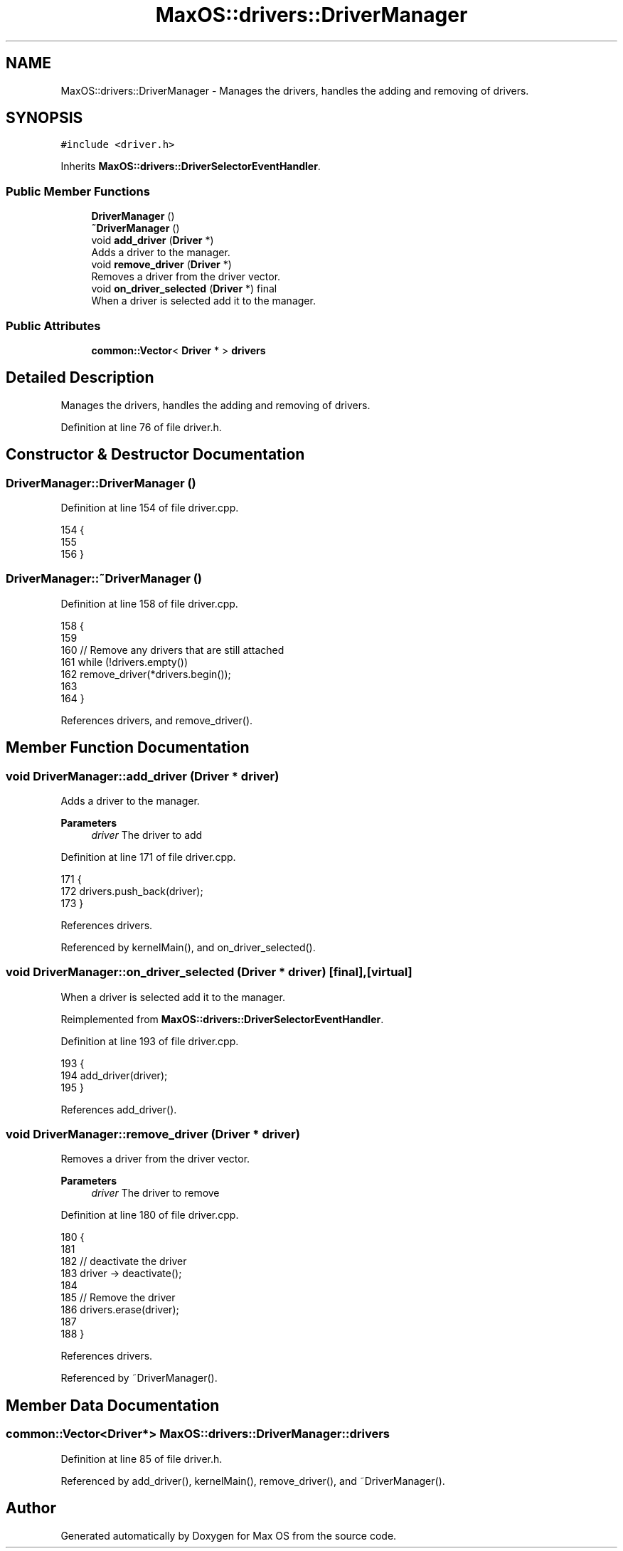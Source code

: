 .TH "MaxOS::drivers::DriverManager" 3 "Sat Mar 29 2025" "Version 0.1" "Max OS" \" -*- nroff -*-
.ad l
.nh
.SH NAME
MaxOS::drivers::DriverManager \- Manages the drivers, handles the adding and removing of drivers\&.  

.SH SYNOPSIS
.br
.PP
.PP
\fC#include <driver\&.h>\fP
.PP
Inherits \fBMaxOS::drivers::DriverSelectorEventHandler\fP\&.
.SS "Public Member Functions"

.in +1c
.ti -1c
.RI "\fBDriverManager\fP ()"
.br
.ti -1c
.RI "\fB~DriverManager\fP ()"
.br
.ti -1c
.RI "void \fBadd_driver\fP (\fBDriver\fP *)"
.br
.RI "Adds a driver to the manager\&. "
.ti -1c
.RI "void \fBremove_driver\fP (\fBDriver\fP *)"
.br
.RI "Removes a driver from the driver vector\&. "
.ti -1c
.RI "void \fBon_driver_selected\fP (\fBDriver\fP *) final"
.br
.RI "When a driver is selected add it to the manager\&. "
.in -1c
.SS "Public Attributes"

.in +1c
.ti -1c
.RI "\fBcommon::Vector\fP< \fBDriver\fP * > \fBdrivers\fP"
.br
.in -1c
.SH "Detailed Description"
.PP 
Manages the drivers, handles the adding and removing of drivers\&. 
.PP
Definition at line 76 of file driver\&.h\&.
.SH "Constructor & Destructor Documentation"
.PP 
.SS "DriverManager::DriverManager ()"

.PP
Definition at line 154 of file driver\&.cpp\&.
.PP
.nf
154                              {
155 
156 }
.fi
.SS "DriverManager::~DriverManager ()"

.PP
Definition at line 158 of file driver\&.cpp\&.
.PP
.nf
158                               {
159 
160     // Remove any drivers that are still attached
161     while (!drivers\&.empty())
162        remove_driver(*drivers\&.begin());
163 
164 }
.fi
.PP
References drivers, and remove_driver()\&.
.SH "Member Function Documentation"
.PP 
.SS "void DriverManager::add_driver (\fBDriver\fP * driver)"

.PP
Adds a driver to the manager\&. 
.PP
\fBParameters\fP
.RS 4
\fIdriver\fP The driver to add 
.RE
.PP

.PP
Definition at line 171 of file driver\&.cpp\&.
.PP
.nf
171                                             {
172   drivers\&.push_back(driver);
173 }
.fi
.PP
References drivers\&.
.PP
Referenced by kernelMain(), and on_driver_selected()\&.
.SS "void DriverManager::on_driver_selected (\fBDriver\fP * driver)\fC [final]\fP, \fC [virtual]\fP"

.PP
When a driver is selected add it to the manager\&. 
.PP
Reimplemented from \fBMaxOS::drivers::DriverSelectorEventHandler\fP\&.
.PP
Definition at line 193 of file driver\&.cpp\&.
.PP
.nf
193                                                      {
194   add_driver(driver);
195 }
.fi
.PP
References add_driver()\&.
.SS "void DriverManager::remove_driver (\fBDriver\fP * driver)"

.PP
Removes a driver from the driver vector\&. 
.PP
\fBParameters\fP
.RS 4
\fIdriver\fP The driver to remove 
.RE
.PP

.PP
Definition at line 180 of file driver\&.cpp\&.
.PP
.nf
180                                                 {
181 
182     // deactivate the driver
183     driver -> deactivate();
184 
185     // Remove the driver
186     drivers\&.erase(driver);
187 
188 }
.fi
.PP
References drivers\&.
.PP
Referenced by ~DriverManager()\&.
.SH "Member Data Documentation"
.PP 
.SS "\fBcommon::Vector\fP<\fBDriver\fP*> MaxOS::drivers::DriverManager::drivers"

.PP
Definition at line 85 of file driver\&.h\&.
.PP
Referenced by add_driver(), kernelMain(), remove_driver(), and ~DriverManager()\&.

.SH "Author"
.PP 
Generated automatically by Doxygen for Max OS from the source code\&.

